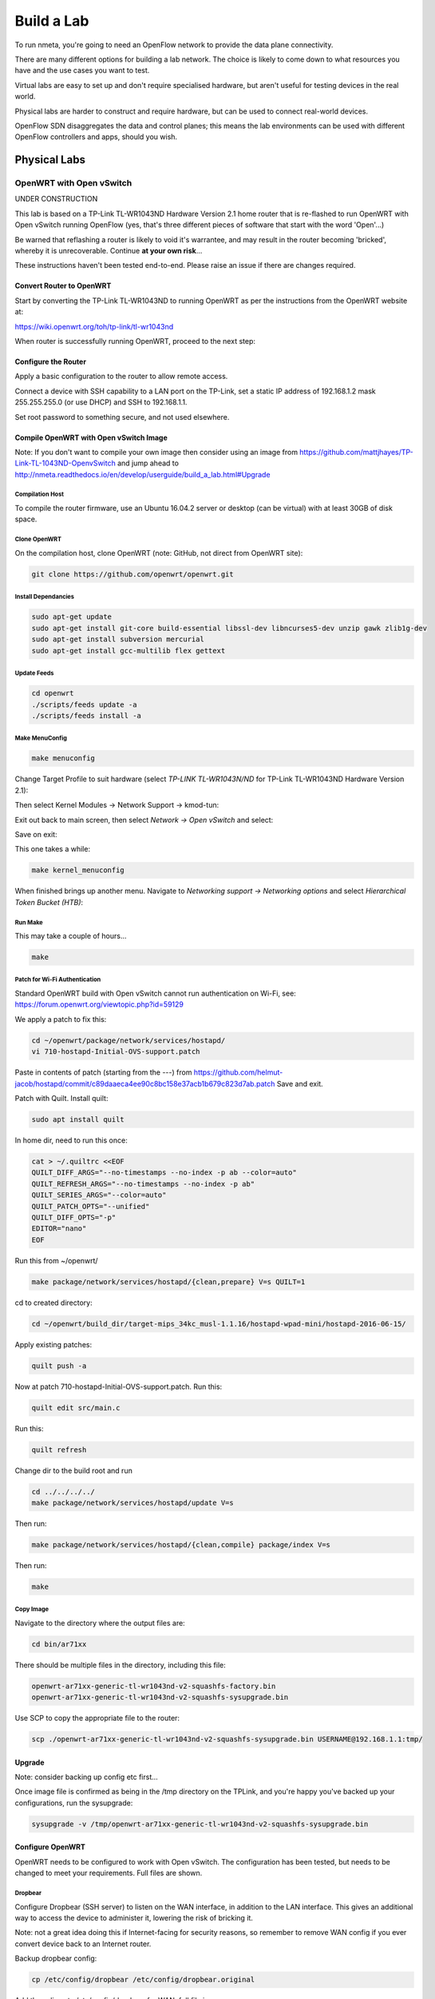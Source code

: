 ###########
Build a Lab
###########

To run nmeta, you're going to need an OpenFlow network to provide the data
plane connectivity.

There are many different options for building a lab network. The
choice is likely to come down to what resources you have and the use cases
you want to test.

Virtual labs are easy to set up and don't require specialised hardware,
but aren't useful for testing devices in the real world.

Physical labs are harder to construct and require hardware, but can be
used to connect real-world devices.

OpenFlow SDN disaggregates the data and control planes;
this means the lab environments can be used with different
OpenFlow controllers and apps, should you wish.

*************
Physical Labs
*************

OpenWRT with Open vSwitch
=========================

UNDER CONSTRUCTION

This lab is based on a TP-Link TL-WR1043ND Hardware Version 2.1 home router
that is re-flashed to run OpenWRT with Open vSwitch running OpenFlow (yes,
that's three different pieces of software that start with the word 'Open'...)

Be warned that reflashing a router is likely to void it's warrantee, and may
result in the router becoming 'bricked', whereby it is unrecoverable. Continue
**at your own risk**...

These instructions haven't been tested end-to-end. Please raise an issue if
there are changes required.

Convert Router to OpenWRT
-------------------------

Start by converting the TP-Link TL-WR1043ND to running OpenWRT as per the
instructions from the OpenWRT website at:

`<https://wiki.openwrt.org/toh/tp-link/tl-wr1043nd>`_

When router is successfully running OpenWRT, proceed to the next step:

Configure the Router
--------------------

Apply a basic configuration to the router to allow remote access.

Connect a device with SSH capability to a LAN port on the TP-Link, set a static IP
address of 192.168.1.2 mask 255.255.255.0 (or use DHCP) and SSH to 192.168.1.1.

Set root password to something secure, and not used elsewhere.

Compile OpenWRT with Open vSwitch Image
---------------------------------------

Note: If you don't want to compile your own image then consider using 
an image from `<https://github.com/mattjhayes/TP-Link-TL-1043ND-OpenvSwitch>`_
and jump ahead to `<http://nmeta.readthedocs.io/en/develop/userguide/build_a_lab.html#Upgrade>`_

Compilation Host
^^^^^^^^^^^^^^^^

To compile the router firmware, use an Ubuntu 16.04.2 server or desktop
(can be virtual) with at least 30GB of disk space.

Clone OpenWRT
^^^^^^^^^^^^^

On the compilation host, clone OpenWRT (note: GitHub, not direct from OpenWRT site):

.. code-block:: text

  git clone https://github.com/openwrt/openwrt.git 

Install Dependancies
^^^^^^^^^^^^^^^^^^^^

.. code-block:: text

  sudo apt-get update
  sudo apt-get install git-core build-essential libssl-dev libncurses5-dev unzip gawk zlib1g-dev
  sudo apt-get install subversion mercurial
  sudo apt-get install gcc-multilib flex gettext

Update Feeds
^^^^^^^^^^^^

.. code-block:: text

  cd openwrt
  ./scripts/feeds update -a
  ./scripts/feeds install -a

Make MenuConfig
^^^^^^^^^^^^^^^

.. code-block:: text

  make menuconfig

Change Target Profile to suit hardware (select *TP-LINK TL-WR1043N/ND* for
TP-Link TL-WR1043ND Hardware Version 2.1):

.. image:: images/OpenWRT_build_1.png

Then select Kernel Modules -> Network Support -> kmod-tun:

.. image:: images/OpenWRT_build_2.png

Exit out back to main screen, then select *Network ->  Open vSwitch* and
select:

.. image:: images/OpenWRT_build_3.png

Save on exit:

.. image:: images/OpenWRT_build_4.png

This one takes a while:

.. code-block:: text

  make kernel_menuconfig

When finished brings up another menu. Navigate to 
*Networking support -> Networking options* and select
*Hierarchical Token Bucket (HTB)*:

.. image:: images/OpenWRT_build_5.png

Run Make
^^^^^^^^

This may take a couple of hours...

.. code-block:: text

  make

Patch for Wi-Fi Authentication
^^^^^^^^^^^^^^^^^^^^^^^^^^^^^^

Standard OpenWRT build with Open vSwitch cannot run authentication on Wi-Fi,
see: `<https://forum.openwrt.org/viewtopic.php?id=59129>`_

We apply a patch to fix this:

.. code-block:: text

  cd ~/openwrt/package/network/services/hostapd/
  vi 710-hostapd-Initial-OVS-support.patch

Paste in contents of patch (starting from the ---) from `<https://github.com/helmut-jacob/hostapd/commit/c89daaeca4ee90c8bc158e37acb1b679c823d7ab.patch>`_
Save and exit.

Patch with Quilt. Install quilt:

.. code-block:: text

  sudo apt install quilt

In home dir, need to run this once:

.. code-block:: text

  cat > ~/.quiltrc <<EOF
  QUILT_DIFF_ARGS="--no-timestamps --no-index -p ab --color=auto"
  QUILT_REFRESH_ARGS="--no-timestamps --no-index -p ab"
  QUILT_SERIES_ARGS="--color=auto"
  QUILT_PATCH_OPTS="--unified"
  QUILT_DIFF_OPTS="-p"
  EDITOR="nano"
  EOF

Run this from ~/openwrt/

.. code-block:: text

  make package/network/services/hostapd/{clean,prepare} V=s QUILT=1

cd to created directory:

.. code-block:: text

  cd ~/openwrt/build_dir/target-mips_34kc_musl-1.1.16/hostapd-wpad-mini/hostapd-2016-06-15/

Apply existing patches:

.. code-block:: text

  quilt push -a

Now at patch 710-hostapd-Initial-OVS-support.patch. Run this:

.. code-block:: text

  quilt edit src/main.c

Run this:

.. code-block:: text

  quilt refresh

Change dir to the build root and run 

.. code-block:: text

  cd ../../../../
  make package/network/services/hostapd/update V=s

Then run:

.. code-block:: text

  make package/network/services/hostapd/{clean,compile} package/index V=s

Then run:

.. code-block:: text

  make

Copy Image
^^^^^^^^^^
Navigate to the directory where the output files are:

.. code-block:: text

  cd bin/ar71xx

There should be multiple files in the directory, including this file:

.. code-block:: text

  openwrt-ar71xx-generic-tl-wr1043nd-v2-squashfs-factory.bin
  openwrt-ar71xx-generic-tl-wr1043nd-v2-squashfs-sysupgrade.bin

Use SCP to copy the appropriate file to the router:

.. code-block:: text

  scp ./openwrt-ar71xx-generic-tl-wr1043nd-v2-squashfs-sysupgrade.bin USERNAME@192.168.1.1:tmp/

Upgrade
-------

Note: consider backing up config etc first...

Once image file is confirmed as being in the /tmp directory on the TPLink,
and you're happy you've backed up your configurations, run the sysupgrade:

.. code-block:: text

  sysupgrade -v /tmp/openwrt-ar71xx-generic-tl-wr1043nd-v2-squashfs-sysupgrade.bin

Configure OpenWRT
-----------------

OpenWRT needs to be configured to work with Open vSwitch. The configuration
has been tested, but needs to be changed to meet your requirements. Full files
are shown.

Dropbear
^^^^^^^^

Configure Dropbear (SSH server) to listen on the WAN interface, in addition
to the LAN interface. This gives an additional way to access 
the device to administer it, lowering the risk of bricking it.

Note: not a great idea doing this if Internet-facing for security reasons,
so remember to remove WAN config if you ever convert device back to an
Internet router.

Backup dropbear config:

.. code-block:: text

  cp /etc/config/dropbear /etc/config/dropbear.original

Add these lines to /etc/config/dropbear for WAN, full file is:

.. code-block:: text

  config dropbear
          option PasswordAuth 'on'
          option Port '22'
          option Interface 'lan'

  config dropbear
          option PasswordAuth 'on'
          option Port '22'
          option Interface 'wan'

Firewall
^^^^^^^^

Firewall (/etc/config/firewall) should be default permissive policy:

.. code-block:: text

  config defaults
          option syn_flood        1
          option input            ACCEPT
          option output           ACCEPT
          option forward          ACCEPT

Network
^^^^^^^

Backup network config:

.. code-block:: text

  cp /etc/config/network /etc/config/network.original

Network configuration (/etc/config/firewall) should be updated to:

.. code-block:: text

  config interface 'loopback'
          option ifname 'lo'
          option proto 'static'
          option ipaddr '127.0.0.1'
          option netmask '255.0.0.0'

  config interface 'lan'
          option ifname 'eth1'
          option force_link '1'
          option type 'bridge'
          option proto 'static'
          option ipaddr '192.168.3.29'
          option netmask '255.255.255.0'

  config interface 'wan'
          option ifname 'eth0'
          option proto 'static'
          option ipaddr '192.168.2.29'
          option netmask '255.255.255.0'
          option defaultroute '1'
          option gateway '192.168.2.40'
          option dns '8.8.8.8'

  config switch
          option name 'switch0'
          option reset '1'
          option enable_vlan '1'

  config switch_vlan
          option device 'switch0'
          option vlan '1'
          option ports '0 4'

  config switch_vlan
          option device 'switch0'
          option vlan '2'
          option ports '5 6'

  config switch_vlan
          option device 'switch0'
          option vlan '3'
          option ports '0t 1'

  config switch_vlan
          option device 'switch0'
          option vlan '4'
          option ports '0t 2'

  config switch_vlan
          option device 'switch0'
          option vlan '5'
          option ports '0t 3'

  config interface
          option ifname 'eth1.3'
          option proto 'static'
          option ipv6 '0'

  config interface
          option ifname 'eth1.4'
          option proto 'static'
          option ipv6 '0'

  config interface
          option ifname 'eth1.5'
          option proto 'static'
          option ipv6 '0'

  config interface 'wan6'
          option proto 'dhcpv6'
          option ifname '@wan'
          option reqprefix 'no'

  config interface
          option ifname 'br0'
          option proto 'static'

  config interface
          option ifname 'wlan0'
          option proto 'static'

Wireless
^^^^^^^^

Backup wireless config:

.. code-block:: text

  cp /etc/config/wireless /etc/config/wireless.original

Take note of the items in CAPITALS that need you to fill in appropriate values

.. code-block:: text

  config wifi-device 'radio0'
          option type 'mac80211'
          option channel '11'
          option hwmode '11g'
          option path 'platform/qca955x_wmac'
          option htmode 'HT20'
          option log_level '1'

  config wifi-iface
          option device 'radio0'
          option network 'wlan0'
          option mode 'ap'
          option ssid 'YOUR_SSID_HERE'
          option encryption 'psk2'
          option key 'YOUR_KEY_HERE'


Configure Open vSwitch
----------------------

TBD

Configure Aliases
-----------------

TBD

Links
-----

Instructions were based on these tutorials:

`Building and Configuring Open vSwitch on OpenWrt for Cloud Networking byPravin R. <http://www.zymr.com/building-and-configuring-open-vswitch-on-openwrt-for-cloud-networking/>`_
`Turning TP-LINK WR1043NDv2.1 router into OpenFlow-enabled switch by Lucas Burson <http://blog.ljdelight.com/turning-tp-link-wr1043ndv2-1-router-into-openflow-enabled-switch/>`_


************
Virtual Labs
************

VirtualBox
==========

TBD

Mininet
=======

Get in touch if you want to contribute instructions on building a lab with
Mininet.
